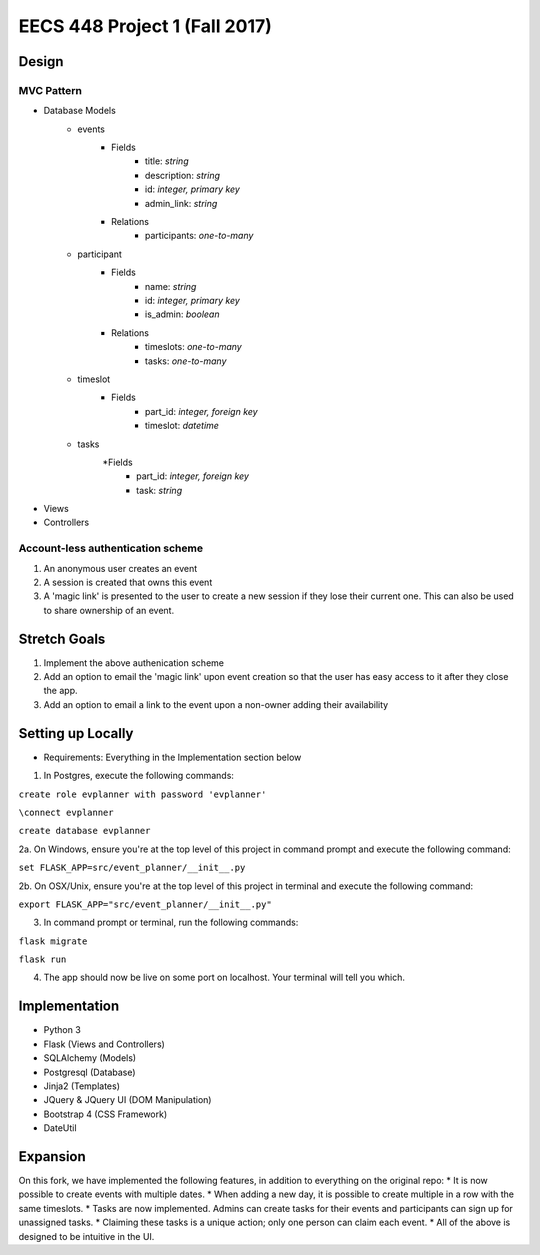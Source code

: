 ********************************************************************************************
EECS 448 Project 1 (Fall 2017)
********************************************************************************************

Design
====================

MVC Pattern
^^^^^^^^^^^^^
* Database Models
    * events
        * Fields
            * title: *string*
            * description: *string*
            * id: *integer, primary key*
            * admin_link: *string*
        * Relations
            * participants: *one-to-many*
    * participant
        * Fields
            * name: *string*
            * id: *integer, primary key*
            * is_admin: *boolean*
        * Relations
            * timeslots: *one-to-many*
            * tasks: *one-to-many*
    * timeslot
        * Fields
            * part_id: *integer, foreign key*
            * timeslot: *datetime*
    * tasks
        *Fields
            * part_id: *integer, foreign key*
            * task: *string*
* Views
* Controllers

Account-less authentication scheme
^^^^^^^^^^^^^^^^^^^^^^^^^^^^^^^^^^
1. An anonymous user creates an event
#. A session is created that owns this event
#. A 'magic link' is presented to the user to create a new session if they lose their current one. This can also be used to share ownership of an event.

Stretch Goals
=============

1. Implement the above authenication scheme
#. Add an option to email the 'magic link' upon event creation so that the user has easy access to it after they close the app.
#. Add an option to email a link to the event upon a non-owner adding their availability


Setting up Locally
====================
* Requirements: Everything in the Implementation section below

1. In Postgres, execute the following commands: 

``create role evplanner with password 'evplanner'``

``\connect evplanner``

``create database evplanner``

2a. On Windows, ensure you're at the top level of this project in command prompt and execute the following command:

``set FLASK_APP=src/event_planner/__init__.py``

2b. On OSX/Unix, ensure you're at the top level of this project in terminal and execute the following command:

``export FLASK_APP="src/event_planner/__init__.py"``

3. In command prompt or terminal, run the following commands:

``flask migrate``

``flask run``

4. The app should now be live on some port on localhost. Your terminal will tell you which.


Implementation
==============
* Python 3
* Flask (Views and Controllers)
* SQLAlchemy (Models)
* Postgresql (Database)
* Jinja2 (Templates)
* JQuery & JQuery UI (DOM Manipulation)
* Bootstrap 4 (CSS Framework)
* DateUtil

Expansion
==============
On this fork, we have implemented the following features, in addition to everything on the original repo:
* It is now possible to create events with multiple dates.
* When adding a new day, it is possible to create multiple in a row with the same timeslots.
* Tasks are now implemented. Admins can create tasks for their events and participants can sign up for unassigned tasks.
* Claiming these tasks is a unique action; only one person can claim each event.
* All of the above is designed to be intuitive in the UI.

